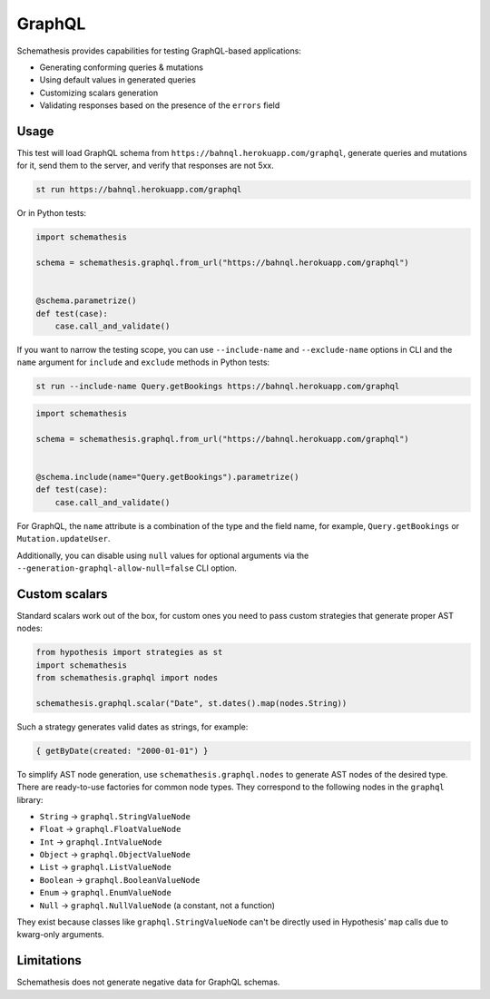 GraphQL
=======

Schemathesis provides capabilities for testing GraphQL-based applications:

- Generating conforming queries & mutations
- Using default values in generated queries
- Customizing scalars generation
- Validating responses based on the presence of the ``errors`` field

Usage
~~~~~

This test will load GraphQL schema from ``https://bahnql.herokuapp.com/graphql``, generate queries and mutations for it,
send them to the server, and verify that responses are not 5xx.

.. code:: text

    st run https://bahnql.herokuapp.com/graphql

Or in Python tests:

.. code:: python

    import schemathesis

    schema = schemathesis.graphql.from_url("https://bahnql.herokuapp.com/graphql")


    @schema.parametrize()
    def test(case):
        case.call_and_validate()

If you want to narrow the testing scope, you can use ``--include-name`` and ``--exclude-name`` options in CLI and the ``name`` argument for ``include`` and ``exclude`` methods in Python tests:

.. code:: text

    st run --include-name Query.getBookings https://bahnql.herokuapp.com/graphql

.. code:: python

    import schemathesis

    schema = schemathesis.graphql.from_url("https://bahnql.herokuapp.com/graphql")


    @schema.include(name="Query.getBookings").parametrize()
    def test(case):
        case.call_and_validate()

For GraphQL, the ``name`` attribute is a combination of the type and the field name, for example, ``Query.getBookings`` or ``Mutation.updateUser``.

Additionally, you can disable using ``null`` values for optional arguments via the ``--generation-graphql-allow-null=false`` CLI option.

Custom scalars
~~~~~~~~~~~~~~

Standard scalars work out of the box, for custom ones you need to pass custom strategies that generate proper AST nodes:

.. code:: python

    from hypothesis import strategies as st
    import schemathesis
    from schemathesis.graphql import nodes

    schemathesis.graphql.scalar("Date", st.dates().map(nodes.String))

Such a strategy generates valid dates as strings, for example:

.. code::

   { getByDate(created: "2000-01-01") }

To simplify AST node generation, use ``schemathesis.graphql.nodes`` to generate AST nodes of the desired type.
There are ready-to-use factories for common node types. They correspond to the following nodes in the ``graphql`` library:

- ``String`` -> ``graphql.StringValueNode``
- ``Float`` -> ``graphql.FloatValueNode``
- ``Int`` -> ``graphql.IntValueNode``
- ``Object`` -> ``graphql.ObjectValueNode``
- ``List`` -> ``graphql.ListValueNode``
- ``Boolean`` -> ``graphql.BooleanValueNode``
- ``Enum`` -> ``graphql.EnumValueNode``
- ``Null`` -> ``graphql.NullValueNode`` (a constant, not a function)

They exist because classes like ``graphql.StringValueNode`` can't be directly used in Hypothesis' ``map`` calls due to kwarg-only arguments.

Limitations
~~~~~~~~~~~

Schemathesis does not generate negative data for GraphQL schemas.
